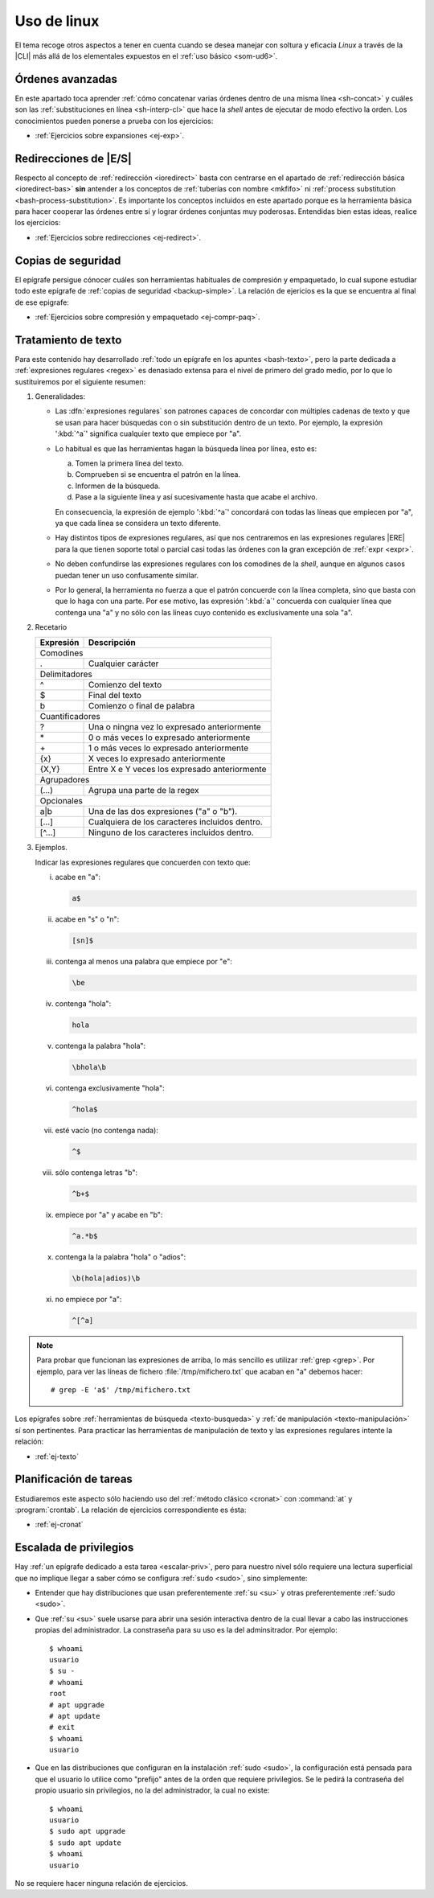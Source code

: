 .. _som-ud8:

Uso de linux
************
El tema recoge otros aspectos a tener en cuenta cuando se desea manejar
con soltura y eficacia *Linux* a través de la |CLI| más allá de los elementales
expuestos en el :ref:`uso básico <som-ud6>`.

Órdenes avanzadas
=================
En este apartado toca aprender :ref:`cómo concatenar varias órdenes dentro de
una misma línea <sh-concat>` y cuáles son las :ref:`substituciones en línea
<sh-interp-cl>` que hace la *shell* antes de ejecutar de modo efectivo la
orden. Los conocimientos pueden ponerse a prueba con los ejercicios:

* :ref:`Ejercicios sobre expansiones <ej-exp>`.

Redirecciones de |E/S|
======================
Respecto al concepto de :ref:`redirección <ioredirect>` basta con centrarse en
el apartado de :ref:`redirección básica <ioredirect-bas>` **sin** antender a los
conceptos de :ref:`tuberías con nombre <mkfifo>` ni :ref:`process substitution
<bash-process-substitution>`. Es importante los conceptos incluidos en este
apartado porque es la herramienta básica para hacer cooperar las órdenes entre
sí y lograr órdenes conjuntas muy poderosas. Entendidas bien estas ideas,
realice los ejercicios:

* :ref:`Ejercicios sobre redirecciones <ej-redirect>`.

Copias de seguridad
===================
El epígrafe persigue cónocer cuáles son herramientas habituales de compresión y
empaquetado, lo cual supone estudiar todo este epígrafe de :ref:`copias de
seguridad <backup-simple>`. La relación de ejericios es la que se encuentra al
final de ese epigrafe:

* :ref:`Ejercicios sobre compresión y empaquetado <ej-compr-paq>`.

Tratamiento de texto
====================
Para este contenido hay desarrollado :ref:`todo un epígrafe en los apuntes
<bash-texto>`, pero la parte dedicada a :ref:`expresiones regulares <regex>` es
denasiado extensa para el nivel de primero del grado medio, por lo que lo
sustituiremos por el siguiente resumen:

#. Generalidades:

   - Las :dfn:`expresiones regulares` son patrones capaces de concordar con
     múltiples cadenas de texto y que se usan para hacer búsquedas con o sin
     substitución dentro de un texto. Por ejemplo, la expresión ':kbd:`^a`'
     significa cualquier texto que empiece por "a".

   - Lo habitual es que las herramientas hagan la búsqueda línea por línea, esto
     es:

     a. Tomen la primera línea del texto.
     #. Comprueben si se encuentra el patrón en la línea.
     #. Informen de la búsqueda.
     #. Pase a la siguiente línea y así sucesivamente hasta que acabe el archivo.

     En consecuencia, la expresión de ejemplo ':kbd:`^a`' concordará con todas
     las líneas que empiecen por "a", ya que cada línea se considera un texto
     diferente.

   - Hay distintos tipos de expresiones regulares, así que nos centraremos en
     las expresiones regulares |ERE| para la que tienen soporte total o parcial
     casi todas las órdenes con la gran excepción de :ref:`expr <expr>`.

   - No deben confundirse las expresiones regulares con los comodines de la
     *shell*, aunque en algunos casos puedan tener un uso confusamente similar.

   - Por lo general, la herramienta no fuerza a que el patrón concuerde con la
     línea completa, sino que basta con que lo haga con una parte. Por ese
     motivo, las expresión ':kbd:`a`' concuerda con cualquier línea que contenga
     una "a" y no sólo con las líneas cuyo contenido es exclusivamente una sola
     "a".

#. Recetario

   .. table::
      :class: mini-regex

      +-----------+-----------------------------------------------------+
      | Expresión | Descripción                                         |
      +===========+=====================================================+
      | Comodines                                                       |
      +-----------+-----------------------------------------------------+
      | .         | Cualquier carácter                                  |
      +-----------+-----------------------------------------------------+
      | Delimitadores                                                   |
      +-----------+-----------------------------------------------------+
      | ^         | Comienzo del texto                                  |
      +-----------+-----------------------------------------------------+
      | $         | Final del texto                                     |
      +-----------+-----------------------------------------------------+
      | \b        | Comienzo o final de palabra                         |
      +-----------+-----------------------------------------------------+
      | Cuantificadores                                                 |
      +-----------+-----------------------------------------------------+
      | ?         | Una o ningna vez lo expresado anteriormente         |
      +-----------+-----------------------------------------------------+
      | \*        | 0 o más veces lo expresado anteriormente            |
      +-----------+-----------------------------------------------------+
      | \+        | 1 o más veces lo expresado anteriormente            |
      +-----------+-----------------------------------------------------+
      | {x}       | X veces lo expresado anteriormente                  |
      +-----------+-----------------------------------------------------+
      | {X,Y}     | Entre X e Y veces los expresado anteriormente       |
      +-----------+-----------------------------------------------------+
      | Agrupadores                                                     |
      +-----------+-----------------------------------------------------+
      | \(...\)   | Agrupa una parte de la regex                        |
      +-----------+-----------------------------------------------------+
      | Opcionales                                                      |
      +-----------+-----------------------------------------------------+
      | a\|b      | Una de las dos expresiones ("a" o "b").             |
      +-----------+-----------------------------------------------------+
      | [...]     | Cualquiera de los caracteres incluidos dentro.      |
      +-----------+-----------------------------------------------------+
      | [^...]    | Ninguno de los caracteres incluidos dentro.         |
      +-----------+-----------------------------------------------------+

#. Ejemplos.

   Indicar las expresiones regulares que concuerden con texto que:

   i. acabe en "a":

      .. code-block:: none

         a$

   #. acabe en "s" o "n":

      .. code-block:: none

         [sn]$

   #. contenga al menos una palabra que empiece por "e":

      .. code-block:: none

         \be

   #. contenga "hola":

      .. code-block:: none

         hola

   #. contenga la palabra "hola":

      .. code-block:: none

         \bhola\b

   #. contenga exclusivamente "hola":

      .. code-block:: none

         ^hola$

   #. esté vacío (no contenga nada):

      .. code-block:: none

         ^$

   #. sólo contenga letras "b":

      .. code-block:: none

         ^b+$

   #. empiece por "a" y acabe en "b":

      .. code-block:: none

         ^a.*b$

   #. contenga la la palabra "hola" o "adios":

      .. code-block:: none

         \b(hola|adios)\b

   #. no empiece por "a":

      .. code-block:: none

         ^[^a]

.. note:: Para probar que funcionan las expresiones de arriba, lo más sencillo
   es utilizar :ref:`grep <grep>`. Por ejemplo, para ver las líneas de fichero
   :file:`/tmp/mifichero.txt` que acaban en "a" debemos hacer::

      # grep -E 'a$' /tmp/mifichero.txt

Los epígrafes sobre :ref:`herramientas de búsqueda <texto-busqueda>` y :ref:`de
manipulación <texto-manipulación>` sí son pertinentes. Para practicar las
herramientas de manipulación de texto y las expresiones regulares intente la
relación:

* :ref:`ej-texto`

Planificación de tareas
========================
Estudiaremos este aspecto sólo haciendo uso del :ref:`método clásico <cronat>`
con :command:`at` y :program:`crontab`. La relación de ejercicios
correspondiente es ésta:

* :ref:`ej-cronat`

Escalada de privilegios
=======================
Hay :ref:`un epígrafe dedicado a esta tarea <escalar-priv>`, pero para nuestro
nivel sólo requiere una lectura superficial que no implique llegar a saber cómo
se configura :ref:`sudo <sudo>`, sino simplemente:

- Entender que hay distribuciones que usan preferentemente :ref:`su <su>` y
  otras preferentemente :ref:`sudo <sudo>`.

- Que :ref:`su <su>` suele usarse para abrir una sesión interactiva dentro de la
  cual llevar a cabo las instrucciones propias del administrador. La constraseña
  para su uso es la del adminsitrador. Por ejemplo::

   $ whoami
   usuario
   $ su -
   # whoami
   root
   # apt upgrade
   # apt update
   # exit
   $ whoami
   usuario

- Que en las distribuciones que configuran en la instalación :ref:`sudo <sudo>`,
  la configuración está pensada para que el usuario lo utilice como "prefijo"
  antes de la orden que requiere privilegios. Se le pedirá la contraseña del
  propio usuario sin privilegios, no la del administrador, la cual no existe::

   $ whoami
   usuario
   $ sudo apt upgrade
   $ sudo apt update
   $ whoami
   usuario

No se requiere hacer ninguna relación de ejercicios.

.. |CLI| replace:: :abbr:`CLI (Command Line Interface)`
.. |E/S| replace:: :abbr:`E/S (Entrada/Salida)`
.. |ERE| replace:: :abbr:`ERE (Extended Regular Expresions)`
